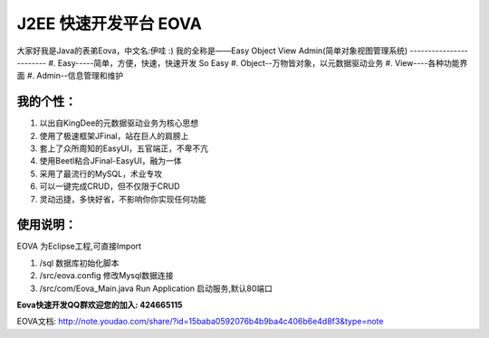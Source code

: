 ===========================
J2EE 快速开发平台 EOVA
===========================

大家好我是Java的表弟Eova，中文名:伊哇 :)
我的全称是——Easy Object View Admin(简单对象视图管理系统)
------------------------
#. Easy-----简单，方便，快速，快速开发 So Easy
#. Object--万物皆对象，以元数据驱动业务
#. View----各种功能界面
#. Admin--信息管理和维护

我的个性：
------------------------
#. 以出自KingDee的元数据驱动业务为核心思想
#. 使用了极速框架JFinal，站在巨人的肩膀上
#. 套上了众所周知的EasyUI，五官端正，不卑不亢
#. 使用Beetl粘合JFinal-EasyUI，融为一体
#. 采用了最流行的MySQL，术业专攻
#. 可以一键完成CRUD，但不仅限于CRUD
#. 灵动迅捷，多快好省，不影响你你实现任何功能

使用说明：
------------------------
EOVA 为Eclipse工程,可直接Import

#. /sql 数据库初始化脚本
#. /src/eova.config 修改Mysql数据连接
#. /src/com/Eova_Main.java Run Application 启动服务,默认80端口

**Eova快速开发QQ群欢迎您的加入: 424665115**

EOVA文档:
http://note.youdao.com/share/?id=15baba0592076b4b9ba4c406b6e4d8f3&type=note